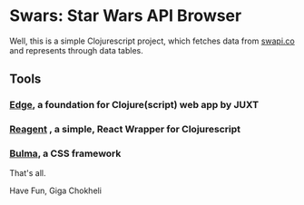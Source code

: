 * Swars: Star Wars API Browser

Well, this is a simple Clojurescript project, which fetches data from [[https://swapi.co][swapi.co]] and represents through data tables.

** Tools
*** [[https://github.com/juxt/edge][Edge]], a foundation for Clojure(script) web app by JUXT 
*** [[https://github.com/reagent-project/reagent][Reagent]] , a simple, React Wrapper for Clojurescript
*** [[https://bulma.io][Bulma]], a CSS framework

That's all.

Have Fun,
Giga Chokheli

